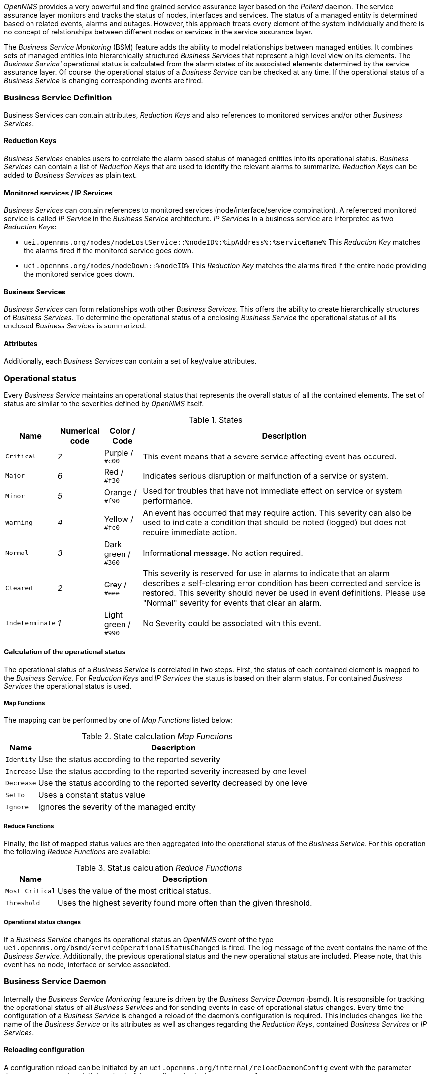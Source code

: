 
// Allow GitHub image rendering
:imagesdir: ../../../images

_OpenNMS_ provides a very powerful and fine grained service assurance layer based on the _Pollerd_ daemon.
The service assurance layer monitors and tracks the status of nodes, interfaces and services.
The status of a managed entity is determined based on related events, alarms and outages.
However, this approach treats every element of the system individually and there is no concept of relationships between different nodes or services in the service assurance layer.

The _Business Service Monitoring_ (BSM) feature adds the ability to model relationships between managed entities.
It combines sets of managed entities into hierarchically structured _Business Services_ that represent a high level view on its elements.
The _Business Service'_ operational status is calculated from the alarm states of its associated elements determined by the service assurance layer.
Of course, the operational status of a _Business Service_ can be checked at any time.
If the operational status of a _Business Service_ is changing corresponding events are fired.

=== Business Service Definition

Business Services can contain attributes, _Reduction Keys_ and also references to monitored services and/or other _Business Services_.

==== Reduction Keys

_Business Services_ enables users to correlate the alarm based status of managed entities into its operational status.
_Business Services_ can contain a list of _Reduction Keys_ that are used to identify the relevant alarms to summarize.
_Reduction Keys_ can be added to _Business Services_ as plain text.

==== Monitored services / IP Services

_Business Services_ can contain references to monitored services (node/interface/service combination).
A referenced monitored service is called _IP Service_ in the _Business Service_ architecture.
_IP Services_ in a business service are interpreted as two _Reduction Keys_:

* `uei.opennms.org/nodes/nodeLostService::%nodeID%:%ipAddress%:%serviceName%`
This _Reduction Key_ matches the alarms fired if the monitored service goes down.
* `uei.opennms.org/nodes/nodeDown::%nodeID%`
This _Reduction Key_ matches the alarms fired if the entire node providing the monitored service goes down.

==== Business Services

_Business Services_ can form relationships woth other _Business Services_.
This offers the ability to create hierarchically structures of _Business Services_.
To determine the operational status of a enclosing _Business Service_ the operational status of all its enclosed _Business Services_ is summarized.

==== Attributes

Additionally, each _Business Services_ can contain a set of key/value attributes.

=== Operational status

Every _Business Service_ maintains an operational status that represents the overall status of all the contained elements.
The set of status are similar to the severities defined by _OpenNMS_ itself.

.States
[options="header, autowidth"]
|===
| Name            | Numerical code | Color / Code         | Description
| `Critical`      | _7_            | Purple      / `#c00` | This event means that a severe service affecting event has occured.
| `Major`         | _6_            | Red         / `#f30` | Indicates serious disruption or malfunction of a service or system.
| `Minor`         | _5_            | Orange      / `#f90` | Used for troubles that have not immediate effect on service or system performance.
| `Warning`       | _4_            | Yellow      / `#fc0` | An event has occurred that may require action.
                                                            This severity can also be used to indicate a condition that should be noted (logged) but does not require immediate action.
| `Normal`        | _3_            | Dark green  / `#360` | Informational message. No action required.
| `Cleared`       | _2_            | Grey        / `#eee` | This severity is reserved for use in alarms to indicate that an alarm describes a self-clearing error condition has been corrected and service is restored.
                                                            This severity should never be used in event definitions.
                                                            Please use "Normal" severity for events that clear an alarm.
| `Indeterminate` | _1_            | Light green / `#990` | No Severity could be associated with this event.
|===

==== Calculation of the operational status

The operational status of a _Business Service_ is correlated in two steps.
First, the status of each contained element is mapped to the _Business Service_.
For _Reduction Keys_ and _IP Services_ the status is based on their alarm status.
For contained _Business Services_ the operational status is used.

===== Map Functions

The mapping can be performed by one of _Map Functions_ listed below:

.State calculation _Map Functions_
[options="header, autowidth"]
|===
| Name       | Description
| `Identity` | Use the status according to the reported severity
| `Increase` | Use the status according to the reported severity increased by one level
| `Decrease` | Use the status according to the reported severity decreased by one level
| `SetTo`    | Uses a constant status value
| `Ignore`   | Ignores the severity of the managed entity
|===

===== Reduce Functions

Finally, the list of mapped status values are then aggregated into the operational status of the _Business Service_.
For this operation the following _Reduce Functions_ are available:

.Status calculation _Reduce Functions_
[options="header, autowidth"]
|===
| Name            | Description
| `Most Critical` | Uses the value of the most critical status.
| `Threshold`     | Uses the highest severity found more often than the given threshold.
|===

===== Operational status changes

If a _Business Service_ changes its operational status an _OpenNMS_ event of the type `uei.opennms.org/bsmd/serviceOperationalStatusChanged` is fired.
The log message of the event contains the name of the _Business Service_.
Additionally, the previous operational status and the new operational status are included.
Please note, that this event has no node, interface or service associated.

=== Business Service Daemon

Internally the _Business Service Monitoring_ feature is driven by the _Business Service Daemon_ (bsmd).
It is responsible for tracking the operational status of all _Business Services_ and for sending events in case of operational status changes.
Every time the configuration of a _Business Service_ is changed a reload of the daemon's configuration is required.
This includes changes like the name of the _Business Service_ or its attributes as well as changes regarding the _Reduction Keys_, contained _Business Services_ or _IP Services_.

==== Reloading configuration

A configuration reload can be initiated by an `uei.opennms.org/internal/reloadDaemonConfig` event with the parameter `daemonName` set to `bsmd`.
If the reload of the configuration is done an event of type `uei.opennms.org/internal/reloadDaemonConfigSuccessful` is fired.
The following options to trigger a configuration reload are available:

* Use the `Reload` button on the `Manage Business Services` page in the administration section of the web UI.
* Send the `reloadDaemonConfig` event directly to trigger the reload
* Use the `send-event.pl` script

[source,shell]
----
$OPENNMS_HOME/bin/send-event.pl -p 'daemonName bsmd' uei.opennms.org/internal/reloadDaemonConfig
----

* Use the `Manually Send an Event` page of the web UI located in the admin section to send the event.
* Use the ReST API to perform a `POST` request to `/opennms/api/v2/business-services/daemon/reload`.

